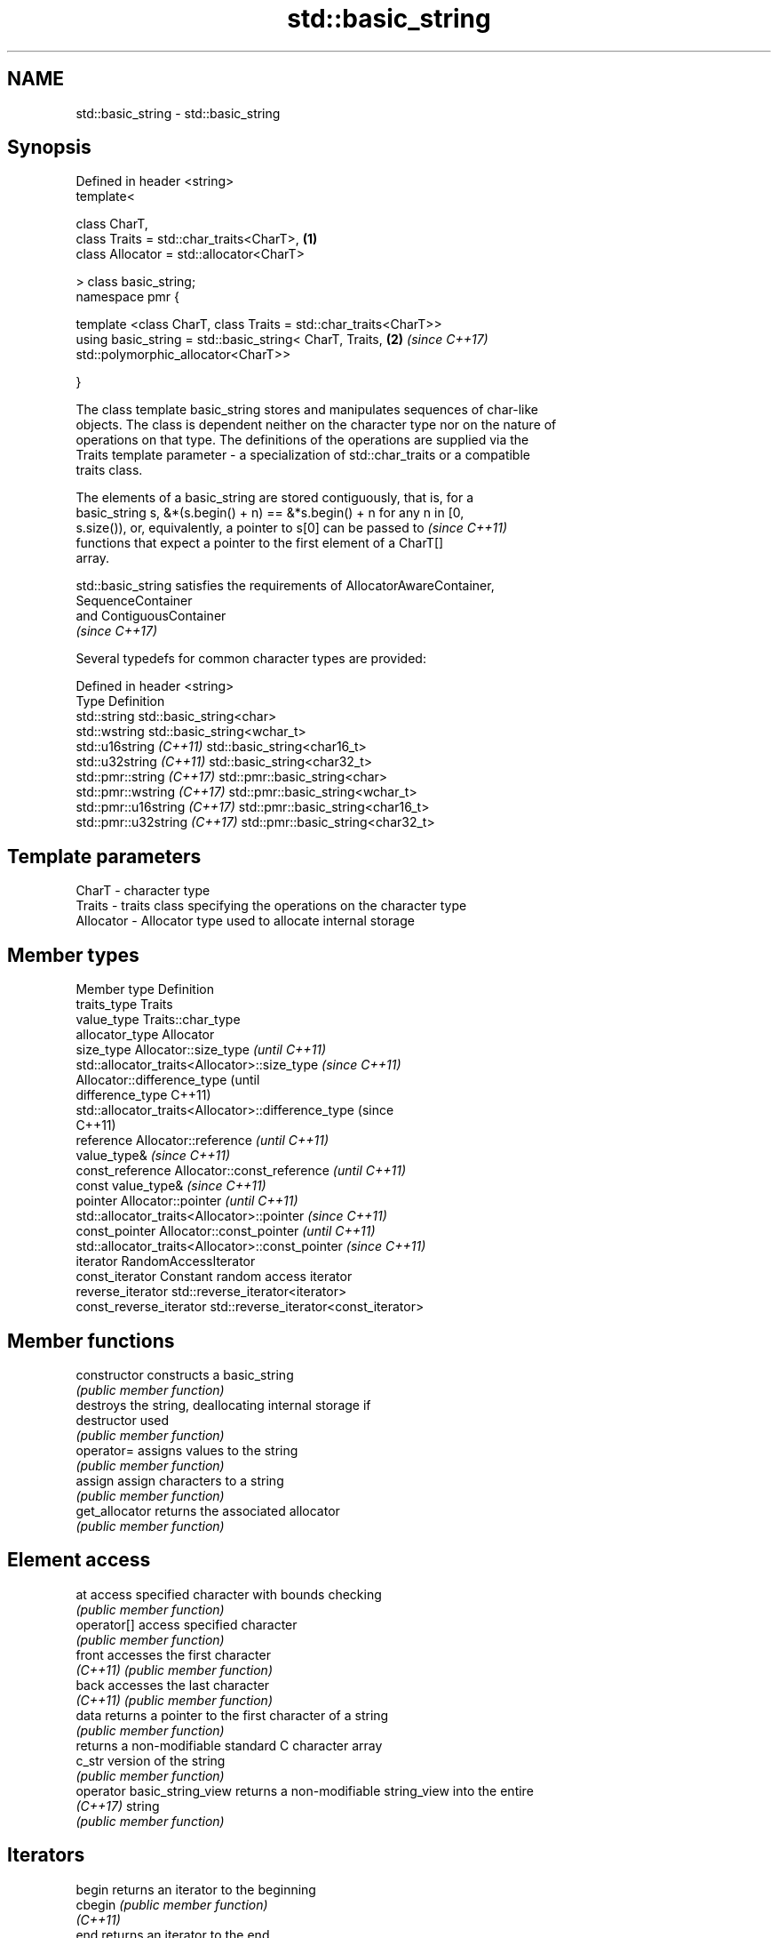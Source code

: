.TH std::basic_string 3 "Nov 16 2016" "2.1 | http://cppreference.com" "C++ Standard Libary"
.SH NAME
std::basic_string \- std::basic_string

.SH Synopsis
   Defined in header <string>
   template<

   class CharT,
   class Traits = std::char_traits<CharT>,                        \fB(1)\fP
   class Allocator = std::allocator<CharT>

   > class basic_string;
   namespace pmr {

   template <class CharT, class Traits = std::char_traits<CharT>>
   using basic_string = std::basic_string< CharT, Traits,         \fB(2)\fP \fI(since C++17)\fP
   std::polymorphic_allocator<CharT>>

   }

   The class template basic_string stores and manipulates sequences of char-like
   objects. The class is dependent neither on the character type nor on the nature of
   operations on that type. The definitions of the operations are supplied via the
   Traits template parameter - a specialization of std::char_traits or a compatible
   traits class.

   The elements of a basic_string are stored contiguously, that is, for a
   basic_string s, &*(s.begin() + n) == &*s.begin() + n for any n in [0,
   s.size()), or, equivalently, a pointer to s[0] can be passed to        \fI(since C++11)\fP
   functions that expect a pointer to the first element of a CharT[]
   array.

   std::basic_string satisfies the requirements of AllocatorAwareContainer,
   SequenceContainer
   and ContiguousContainer
   \fI(since C++17)\fP

   Several typedefs for common character types are provided:

   Defined in header <string>
   Type                        Definition
   std::string                 std::basic_string<char>
   std::wstring                std::basic_string<wchar_t>
   std::u16string \fI(C++11)\fP      std::basic_string<char16_t>
   std::u32string \fI(C++11)\fP      std::basic_string<char32_t>
   std::pmr::string \fI(C++17)\fP    std::pmr::basic_string<char>
   std::pmr::wstring \fI(C++17)\fP   std::pmr::basic_string<wchar_t>
   std::pmr::u16string \fI(C++17)\fP std::pmr::basic_string<char16_t>
   std::pmr::u32string \fI(C++17)\fP std::pmr::basic_string<char32_t>

.SH Template parameters

   CharT     - character type
   Traits    - traits class specifying the operations on the character type
   Allocator - Allocator type used to allocate internal storage

.SH Member types

   Member type            Definition
   traits_type            Traits
   value_type             Traits::char_type
   allocator_type         Allocator
   size_type              Allocator::size_type                        \fI(until C++11)\fP
                          std::allocator_traits<Allocator>::size_type \fI(since C++11)\fP
                          Allocator::difference_type                        (until
   difference_type                                                          C++11)
                          std::allocator_traits<Allocator>::difference_type (since
                                                                            C++11)
   reference              Allocator::reference \fI(until C++11)\fP
                          value_type&          \fI(since C++11)\fP
   const_reference        Allocator::const_reference \fI(until C++11)\fP
                          const value_type&          \fI(since C++11)\fP
   pointer                Allocator::pointer                        \fI(until C++11)\fP
                          std::allocator_traits<Allocator>::pointer \fI(since C++11)\fP
   const_pointer          Allocator::const_pointer                        \fI(until C++11)\fP
                          std::allocator_traits<Allocator>::const_pointer \fI(since C++11)\fP
   iterator               RandomAccessIterator
   const_iterator         Constant random access iterator
   reverse_iterator       std::reverse_iterator<iterator>
   const_reverse_iterator std::reverse_iterator<const_iterator>

.SH Member functions

   constructor                constructs a basic_string
                              \fI(public member function)\fP
                              destroys the string, deallocating internal storage if
   destructor                 used
                              \fI(public member function)\fP
   operator=                  assigns values to the string
                              \fI(public member function)\fP
   assign                     assign characters to a string
                              \fI(public member function)\fP
   get_allocator              returns the associated allocator
                              \fI(public member function)\fP
.SH Element access
   at                         access specified character with bounds checking
                              \fI(public member function)\fP
   operator[]                 access specified character
                              \fI(public member function)\fP
   front                      accesses the first character
   \fI(C++11)\fP                    \fI(public member function)\fP
   back                       accesses the last character
   \fI(C++11)\fP                    \fI(public member function)\fP
   data                       returns a pointer to the first character of a string
                              \fI(public member function)\fP
                              returns a non-modifiable standard C character array
   c_str                      version of the string
                              \fI(public member function)\fP
   operator basic_string_view returns a non-modifiable string_view into the entire
   \fI(C++17)\fP                    string
                              \fI(public member function)\fP
.SH Iterators
   begin                      returns an iterator to the beginning
   cbegin                     \fI(public member function)\fP
   \fI(C++11)\fP
   end                        returns an iterator to the end
   cend                       \fI(public member function)\fP
   \fI(C++11)\fP
   rbegin                     returns a reverse iterator to the beginning
   crbegin                    \fI(public member function)\fP
   \fI(C++11)\fP
   rend                       returns a reverse iterator to the end
   crend                      \fI(public member function)\fP
   \fI(C++11)\fP
.SH Capacity
   empty                      checks whether the string is empty
                              \fI(public member function)\fP
   size                       returns the number of characters
   length                     \fI(public member function)\fP
   max_size                   returns the maximum number of characters
                              \fI(public member function)\fP
   reserve                    reserves storage
                              \fI(public member function)\fP
                              returns the number of characters that can be held in
   capacity                   currently allocated storage
                              \fI(public member function)\fP
   shrink_to_fit              reduces memory usage by freeing unused memory
   \fI(C++11)\fP                    \fI(public member function)\fP
.SH Operations
   clear                      clears the contents
                              \fI(public member function)\fP
   insert                     inserts characters
                              \fI(public member function)\fP
   erase                      removes characters
                              \fI(public member function)\fP
   push_back                  appends a character to the end
                              \fI(public member function)\fP
   pop_back                   removes the last character
   \fI(C++11)\fP                    \fI(public member function)\fP
   append                     appends characters to the end
                              \fI(public member function)\fP
   operator+=                 appends characters to the end
                              \fI(public member function)\fP
   compare                    compares two strings
                              \fI(public member function)\fP
   replace                    replaces specified portion of a string
                              \fI(public member function)\fP
   substr                     returns a substring
                              \fI(public member function)\fP
   copy                       copies characters
                              \fI(public member function)\fP
   resize                     changes the number of characters stored
                              \fI(public member function)\fP
   swap                       swaps the contents
                              \fI(public member function)\fP
.SH Search
   find                       find characters in the string
                              \fI(public member function)\fP
   rfind                      find the last occurrence of a substring
                              \fI(public member function)\fP
   find_first_of              find first occurrence of characters
                              \fI(public member function)\fP
   find_first_not_of          find first absence of characters
                              \fI(public member function)\fP
   find_last_of               find last occurrence of characters
                              \fI(public member function)\fP
   find_last_not_of           find last absence of characters
                              \fI(public member function)\fP
.SH Constants
   npos                       special value. The exact meaning depends on the context
   \fB[static]\fP                   \fI(public static member constant)\fP

.SH Non-member functions

   operator+                    concatenates two strings or a string and a char
                                \fI(function template)\fP
   operator==
   operator!=
   operator<                    lexicographically compares two strings
   operator>                    \fI(function template)\fP
   operator<=
   operator>=
   std::swap(std::basic_string) specializes the std::swap algorithm
                                \fI(function template)\fP
.SH Input/output
   operator<<                   performs stream input and output on strings
   operator>>                   \fI(function template)\fP
   getline                      read data from an I/O stream into a string
                                \fI(function template)\fP
.SH Numeric conversions
   stoi
   stol
   stoll                        converts a string to a signed integer
   \fI(C++11)\fP                      \fI(function)\fP
   \fI(C++11)\fP
   \fI(C++11)\fP
   stoul
   stoull                       converts a string to an unsigned integer
   \fI(C++11)\fP                      \fI(function)\fP
   \fI(C++11)\fP
   stof
   stod
   stold                        converts a string to a floating point value
   \fI(C++11)\fP                      \fI(function)\fP
   \fI(C++11)\fP
   \fI(C++11)\fP
   to_string                    converts an integral or floating point value to string
   \fI(C++11)\fP                      \fI(function)\fP
   to_wstring                   converts an integral or floating point value to wstring
   \fI(C++11)\fP                      \fI(function)\fP

.SH Literals

   Defined in inline namespace std::literals::string_literals
   operator""s   Converts a character array literal to basic_string
   \fI(C++14)\fP       \fI(function)\fP

.SH Helper classes

   std::hash<std::string>
   std::hash<std::u16string>
   std::hash<std::u32string>
   std::hash<std::wstring>   hash support for strings
   \fI(C++11)\fP                   \fI(class template specialization)\fP
   \fI(C++11)\fP
   \fI(C++11)\fP
   \fI(C++11)\fP
